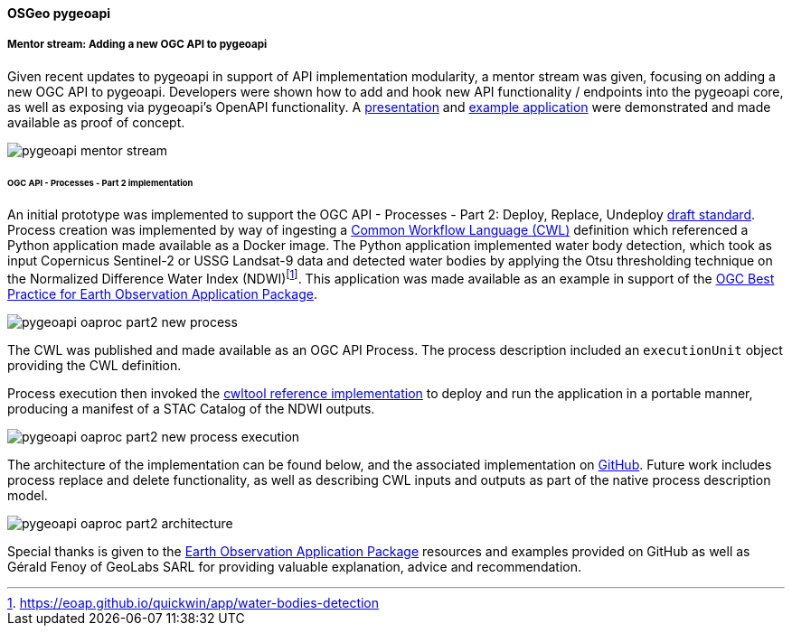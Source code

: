 [[results_pygeoapi]]
==== OSGeo pygeoapi

===== Mentor stream: Adding a new OGC API to pygeoapi

Given recent updates to pygeoapi in support of API implementation modularity, a mentor stream
was given, focusing on adding a new OGC API to pygeoapi.  Developers were shown how to add
and hook new API functionality / endpoints into the pygeoapi core, as well as exposing via
pygeoapi's OpenAPI functionality.  A https://docs.google.com/presentation/d/16IP1g_MNjNRsvHEDkbrdSpU2VR5uZi9l4a8sgFC2VcA[presentation]
and https://github.com/tomkralidis/pygeoapi/tree/add-new-api[example application] were
demonstrated and made available as proof of concept.

image::images/pygeoapi-mentor-stream.png[align="center"]

====== OGC API - Processes - Part 2 implementation

An initial prototype was implemented to support the OGC API - Processes - Part 2: Deploy, Replace, Undeploy https://docs.ogc.org/DRAFTS/20-044.html[draft standard].  Process creation was implemented by way of ingesting a https://commonwl.org[Common Workflow Language (CWL)] definition which referenced a Python application made available as a Docker image.  The Python application implemented water body detection, which took as input Copernicus Sentinel-2 or USSG Landsat-9 data and detected water bodies by applying the Otsu thresholding technique on the Normalized Difference Water Index (NDWI)footnote:[https://eoap.github.io/quickwin/app/water-bodies-detection].  This application was made available as an example in support of the https://docs.ogc.org/bp/20-089r1.html[OGC Best Practice for Earth Observation Application Package].

image::images/pygeoapi-oaproc-part2-new-process.png[align="center"]

The CWL was published and made available as an OGC API Process.  The process description included an ``executionUnit`` object providing the CWL definition.

Process execution then invoked the https://cwltool.readthedocs.io[cwltool reference implementation] to deploy and run the application in a portable manner, producing a manifest of a STAC Catalog of the NDWI outputs.

image::images/pygeoapi-oaproc-part2-new-process-execution.png[align="center"]

The architecture of the implementation can be found below, and the associated implementation on https://github.com/tomkralidis/pygeoapi/tree/oaproc-part2[GitHub].  Future work includes process replace and delete functionality, as well as describing CWL inputs and outputs as part of the native process description model.

image::images/pygeoapi-oaproc-part2-architecture.png[align="center"]

Special thanks is given to the https://github.com/eoap[Earth Observation Application Package] resources and examples provided on GitHub as well as Gérald Fenoy of GeoLabs SARL for providing valuable explanation, advice and recommendation.
